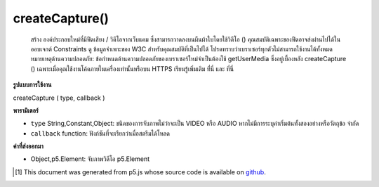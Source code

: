 .. raw:: html

	<script src="https://sketch.netpie.io/widget/p5-widget.js"></script>

createCapture()
===============

 สร้าง  องค์ประกอบใหม่ที่มีฟีดเสียง / วิดีโอจากเว็บแคม ซึ่งสามารถวาดลงบนผืนผ้าใบโดยใช้วิดีโอ ()  คุณสมบัติเฉพาะของฟีดอาจส่งผ่านไปได้ในออบเจกต์ Constraints ดู ข้อมูลจำเพาะของ W3C สำหรับคุณสมบัติที่เป็นไปได้ โปรดทราบว่าเบราเซอร์ทุกตัวไม่สามารถใช้งานได้ทั้งหมด  หมายเหตุด้านความปลอดภัย: ข้อกำหนดด้านความปลอดภัยของเบราเซอร์ใหม่จำเป็นต้องใช้ getUserMedia ซึ่งอยู่เบื้องหลัง createCapture () เฉพาะเมื่อคุณใช้งานโค้ดภายในเครื่องเท่านั้นหรือบน HTTPS เรียนรู้เพิ่มเติม ที่นี่ และ ที่นี่ 

.. Creates a new &lt;video&gt; element that contains the audio/video feed
.. from a webcam. This can be drawn onto the canvas using video().
.. More specific properties of the feed can be passing in a Constraints object.
.. See the
..  W3C
.. spec for possible properties. Note that not all of these are supported
.. by all browsers.
.. Security note: A new browser security specification requires that getUserMedia,
.. which is behind createCapture(), only works when you're running the code locally,
.. or on HTTPS. Learn more here
.. and here.

**รูปแบบการใช้งาน**

createCapture ( type, callback )

**พารามิเตอร์**

- ``type``  String,Constant,Object: ชนิดของการจับภาพไม่ว่าจะเป็น VIDEO หรือ AUDIO หากไม่มีการระบุค่าเริ่มต้นทั้งสองอย่างหรือวัตถุข้อ จำกัด

- ``callback``  function: ฟังก์ชันที่จะเรียกว่าเมื่อสตรีมได้โหลด

.. ``type``  String,Constant,Object: type of capture, either VIDEO or AUDIO if none specified, default both, or a Constraints object
.. ``callback``  function: function to be called once stream has loaded

**ค่าที่ส่งออกมา**

- Object,p5.Element: จับภาพวิดีโอ p5.Element

.. Object,p5.Element: capture video p5.Element

.. raw:: html

	<script type="text/p5" data-autoplay data-hide-sourcecode>
	var capture;
	
	function setup() {
	  createCanvas(480, 120);
	  capture = createCapture(VIDEO);
	}
	
	function draw() {
	  image(capture, 0, 0, width, width*capture.height/capture.width);
	  filter(INVERT);
	}
	function setup() {
	  createCanvas(480, 120);
	  var constraints = {
	    video: {
	      mandatory: {
	        minWidth: 1280,
	        minHeight: 720
	      },
	      optional: [
	        { maxFrameRate: 10 }
	      ]
	    },
	    audio: true
	  };
	  createCapture(constraints, function(stream) {
	    console.log(stream);
	  });
	}

	</script>

	<br><br>

..  [#f1] This document was generated from p5.js whose source code is available on `github <https://github.com/processing/p5.js>`_.
